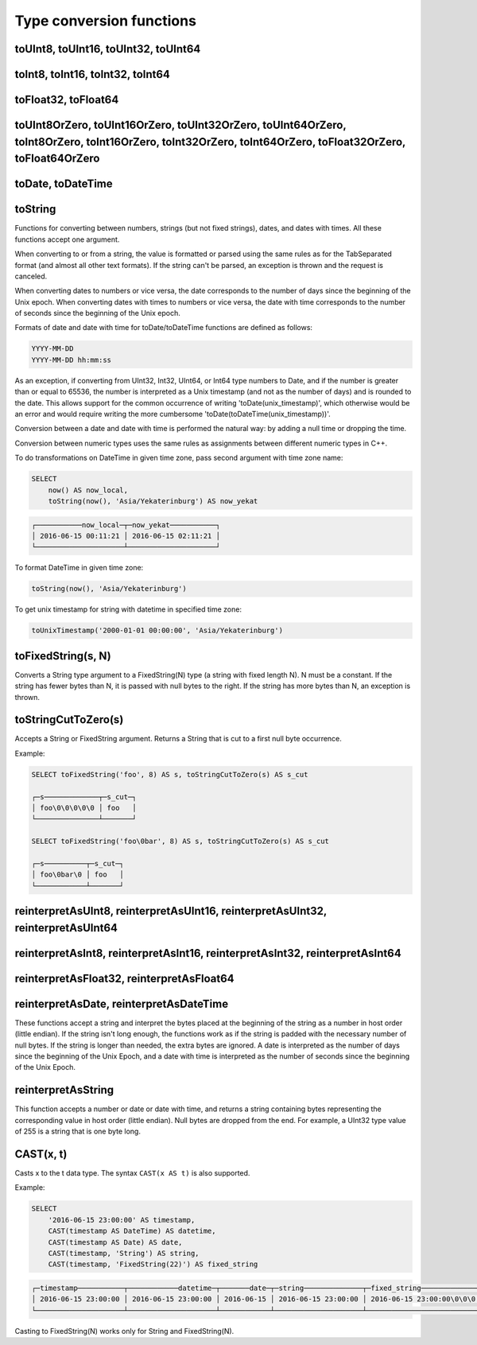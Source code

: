 Type conversion functions
-------------------------

toUInt8, toUInt16, toUInt32, toUInt64
~~~~~~~~~~~~~~~~~~~~~~~~~~~~~~~~~~~~~

toInt8, toInt16, toInt32, toInt64
~~~~~~~~~~~~~~~~~~~~~~~~~~~~~~~~~

toFloat32, toFloat64
~~~~~~~~~~~~~~~~~~~~

toUInt8OrZero, toUInt16OrZero, toUInt32OrZero, toUInt64OrZero, toInt8OrZero, toInt16OrZero, toInt32OrZero, toInt64OrZero, toFloat32OrZero, toFloat64OrZero
~~~~~~~~~~~~~~~~~~~~~~~~~~~~~~~~~~~~~~~~~~~~~~~~~~~~~~~~~~~~~~~~~~~~~~~~~~~~~~~~~~~~~~~~~~~~~~~~~~~~~~~~~~~~~~~~~~~~~~~~~~~~~~~~~~~~~~~~~~~~~~~~~~~~~~~~~~

toDate, toDateTime
~~~~~~~~~~~~~~~~~~

toString
~~~~~~~~
Functions for converting between numbers, strings (but not fixed strings), dates, and dates with times. All these functions accept one argument.

When converting to or from a string, the value is formatted or parsed using the same rules as for the TabSeparated format (and almost all other text formats). If the string can't be parsed, an exception is thrown and the request is canceled.

When converting dates to numbers or vice versa, the date corresponds to the number of days since the beginning of the Unix epoch.
When converting dates with times to numbers or vice versa, the date with time corresponds to the number of seconds since the beginning of the Unix epoch.

Formats of date and date with time for toDate/toDateTime functions are defined as follows:

.. code-block:: text

  YYYY-MM-DD
  YYYY-MM-DD hh:mm:ss

As an exception, if converting from UInt32, Int32, UInt64, or Int64 type numbers to Date, and if the number is greater than or equal to 65536, the number is interpreted as a Unix timestamp (and not as the number of days) and is rounded to the date. This allows support for the common occurrence of writing 'toDate(unix_timestamp)', which otherwise would be an error and would require writing the more cumbersome 'toDate(toDateTime(unix_timestamp))'.

Conversion between a date and date with time is performed the natural way: by adding a null time or dropping the time.

Conversion between numeric types uses the same rules as assignments between different numeric types in C++.

To do transformations on DateTime in given time zone, pass second argument with time zone name:

.. code-block:: sql

  SELECT
      now() AS now_local,
      toString(now(), 'Asia/Yekaterinburg') AS now_yekat

.. code-block:: text

  ┌───────────now_local─┬─now_yekat───────────┐
  │ 2016-06-15 00:11:21 │ 2016-06-15 02:11:21 │
  └─────────────────────┴─────────────────────┘

To format DateTime in given time zone:

.. code-block:: text

  toString(now(), 'Asia/Yekaterinburg')
  
To get unix timestamp for string with datetime in specified time zone:

.. code-block:: text

  toUnixTimestamp('2000-01-01 00:00:00', 'Asia/Yekaterinburg')

toFixedString(s, N)
~~~~~~~~~~~~~~~~~~~
Converts a String type argument to a FixedString(N) type (a string with fixed length N). N must be a constant. If the string has fewer bytes than N, it is passed with null bytes to the right. If the string has more bytes than N, an exception is thrown.

toStringCutToZero(s)
~~~~~~~~~~~~~~~~~~~~
Accepts a String or FixedString argument. Returns a String that is cut to a first null byte occurrence.

Example:

.. code-block:: sql

  SELECT toFixedString('foo', 8) AS s, toStringCutToZero(s) AS s_cut
  
  ┌─s─────────────┬─s_cut─┐
  │ foo\0\0\0\0\0 │ foo   │
  └───────────────┴───────┘

  SELECT toFixedString('foo\0bar', 8) AS s, toStringCutToZero(s) AS s_cut
  
  ┌─s──────────┬─s_cut─┐
  │ foo\0bar\0 │ foo   │
  └────────────┴───────┘

reinterpretAsUInt8, reinterpretAsUInt16, reinterpretAsUInt32, reinterpretAsUInt64
~~~~~~~~~~~~~~~~~~~~~~~~~~~~~~~~~~~~~~~~~~~~~~~~~~~~~~~~~~~~~~~~~~~~~~~~~~~~~~~~~

reinterpretAsInt8, reinterpretAsInt16, reinterpretAsInt32, reinterpretAsInt64
~~~~~~~~~~~~~~~~~~~~~~~~~~~~~~~~~~~~~~~~~~~~~~~~~~~~~~~~~~~~~~~~~~~~~~~~~~~~~

reinterpretAsFloat32, reinterpretAsFloat64
~~~~~~~~~~~~~~~~~~~~~~~~~~~~~~~~~~~~~~~~~~

reinterpretAsDate, reinterpretAsDateTime
~~~~~~~~~~~~~~~~~~~~~~~~~~~~~~~~~~~~~~~~
These functions accept a string and interpret the bytes placed at the beginning of the string as a number in host order (little endian). If the string isn't long enough, the functions work as if the string is padded with the necessary number of null bytes. If the string is longer than needed, the extra bytes are ignored. A date is interpreted as the number of days since the beginning of the Unix Epoch, and a date with time is interpreted as the number of seconds since the beginning of the Unix Epoch.

reinterpretAsString
~~~~~~~~~~~~~~~~~~~
This function accepts a number or date or date with time, and returns a string containing bytes representing the corresponding value in host order (little endian). Null bytes are dropped from the end. For example, a UInt32 type value of 255 is a string that is one byte long.

CAST(x, t)
~~~~~~~~~~
Casts x to the t data type.
The syntax ``CAST(x AS t)`` is also supported.

Example:

.. code-block:: sql

  SELECT
      '2016-06-15 23:00:00' AS timestamp,
      CAST(timestamp AS DateTime) AS datetime,
      CAST(timestamp AS Date) AS date,
      CAST(timestamp, 'String') AS string,
      CAST(timestamp, 'FixedString(22)') AS fixed_string

.. code-block:: text

  ┌─timestamp───────────┬────────────datetime─┬───────date─┬─string──────────────┬─fixed_string──────────────┐
  │ 2016-06-15 23:00:00 │ 2016-06-15 23:00:00 │ 2016-06-15 │ 2016-06-15 23:00:00 │ 2016-06-15 23:00:00\0\0\0 │
  └─────────────────────┴─────────────────────┴────────────┴─────────────────────┴───────────────────────────┘

Casting to FixedString(N) works only for String and FixedString(N).
